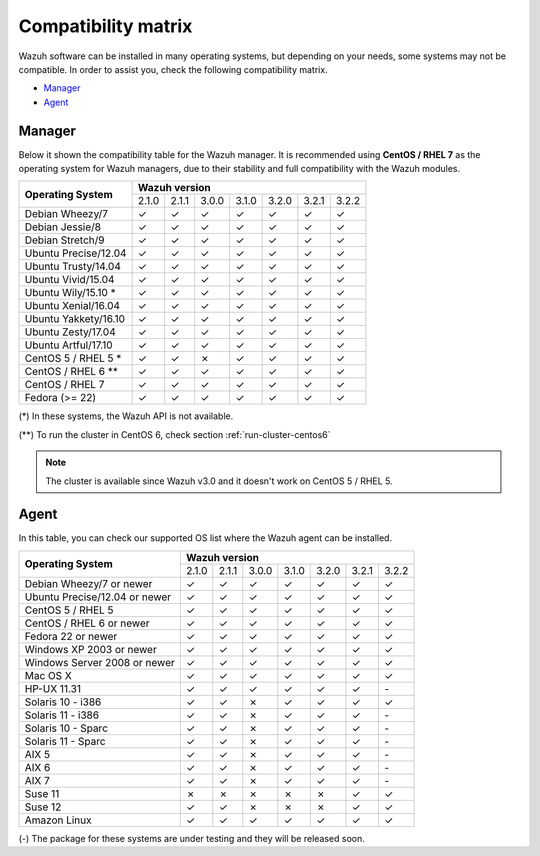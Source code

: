 .. _compatibility_matrix:

Compatibility matrix
====================

.. Wazuh software can be installed in many operating systems, but depending on what do want to install, some systems or version, are not compatible. To help you with this, you can check the compatibility matrix, which indicates what OS and Wazuh versions are compatible with your systems.

Wazuh software can be installed in many operating systems, but depending on your needs, some systems may not be compatible. In order to assist you, check the following compatibility matrix.

- `Manager`_
- `Agent`_


Manager
-------

Below it shown the compatibility table for the Wazuh manager. It is recommended using **CentOS / RHEL 7** as the operating system for Wazuh managers, due to their stability and full compatibility with the Wazuh modules.

+----------------------------+--------------------------------------------------------------+
|                            |              **Wazuh version**                               |
+    **Operating System**    +--------+--------+--------+--------+--------+--------+--------+
|                            |  2.1.0 | 2.1.1  |  3.0.0 |  3.1.0 |  3.2.0 |  3.2.1 |  3.2.2 |
+----------------------------+--------+--------+--------+--------+--------+--------+--------+
|    Debian Wheezy/7         |   ✓    |   ✓    |   ✓    |   ✓    |   ✓    |   ✓    |   ✓    |
+----------------------------+--------+--------+--------+--------+--------+--------+--------+
|    Debian Jessie/8         |   ✓    |   ✓    |   ✓    |   ✓    |   ✓    |   ✓    |   ✓    |
+----------------------------+--------+--------+--------+--------+--------+--------+--------+
|    Debian Stretch/9        |   ✓    |   ✓    |   ✓    |   ✓    |   ✓    |   ✓    |   ✓    |
+----------------------------+--------+--------+--------+--------+--------+--------+--------+
|   Ubuntu Precise/12.04     |   ✓    |   ✓    |   ✓    |   ✓    |   ✓    |   ✓    |   ✓    |
+----------------------------+--------+--------+--------+--------+--------+--------+--------+
|   Ubuntu Trusty/14.04      |   ✓    |   ✓    |   ✓    |   ✓    |   ✓    |   ✓    |   ✓    |
+----------------------------+--------+--------+--------+--------+--------+--------+--------+
|   Ubuntu Vivid/15.04       |   ✓    |   ✓    |   ✓    |   ✓    |   ✓    |   ✓    |   ✓    |
+----------------------------+--------+--------+--------+--------+--------+--------+--------+
|   Ubuntu Wily/15.10 *      |   ✓    |   ✓    |   ✓    |   ✓    |   ✓    |   ✓    |   ✓    |
+----------------------------+--------+--------+--------+--------+--------+--------+--------+
|   Ubuntu Xenial/16.04      |   ✓    |   ✓    |   ✓    |   ✓    |   ✓    |   ✓    |   ✓    |
+----------------------------+--------+--------+--------+--------+--------+--------+--------+
|   Ubuntu Yakkety/16.10     |   ✓    |   ✓    |   ✓    |   ✓    |   ✓    |   ✓    |   ✓    |
+----------------------------+--------+--------+--------+--------+--------+--------+--------+
|   Ubuntu Zesty/17.04       |   ✓    |   ✓    |   ✓    |   ✓    |   ✓    |   ✓    |   ✓    |
+----------------------------+--------+--------+--------+--------+--------+--------+--------+
|   Ubuntu Artful/17.10      |   ✓    |   ✓    |   ✓    |   ✓    |   ✓    |   ✓    |   ✓    |
+----------------------------+--------+--------+--------+--------+--------+--------+--------+
|      CentOS 5 / RHEL 5 *   |   ✓    |   ✓    |   ✗    |   ✓    |   ✓    |   ✓    |   ✓    |
+----------------------------+--------+--------+--------+--------+--------+--------+--------+
|    CentOS / RHEL 6 **      |   ✓    |   ✓    |   ✓    |   ✓    |   ✓    |   ✓    |   ✓    |
+----------------------------+--------+--------+--------+--------+--------+--------+--------+
|    CentOS / RHEL 7         |   ✓    |   ✓    |   ✓    |   ✓    |   ✓    |   ✓    |   ✓    |
+----------------------------+--------+--------+--------+--------+--------+--------+--------+
|       Fedora (>= 22)       |   ✓    |   ✓    |   ✓    |   ✓    |   ✓    |   ✓    |   ✓    |
+----------------------------+--------+--------+--------+--------+--------+--------+--------+

(*) In these systems, the Wazuh API is not available.

(**) To run the cluster in CentOS 6, check section :ref:`run-cluster-centos6`

.. note::

    The cluster is available since Wazuh v3.0 and it doesn't work on CentOS 5 / RHEL 5.


Agent
-----

In this table, you can check our supported OS list where the Wazuh agent can be installed.

+----------------------------------+--------------------------------------------------------------+
|                                  |              **Wazuh version**                               |
+    **Operating System**          +--------+--------+--------+--------+--------+--------+--------+
|                                  |  2.1.0 | 2.1.1  |  3.0.0 |  3.1.0 |  3.2.0 |  3.2.1 |  3.2.2 |
+----------------------------------+--------+--------+--------+--------+--------+--------+--------+
|    Debian Wheezy/7 or newer      |   ✓    |   ✓    |   ✓    |   ✓    |   ✓    |   ✓    |   ✓    |
+----------------------------------+--------+--------+--------+--------+--------+--------+--------+
|    Ubuntu Precise/12.04 or newer |   ✓    |   ✓    |   ✓    |   ✓    |   ✓    |   ✓    |   ✓    |
+----------------------------------+--------+--------+--------+--------+--------+--------+--------+
|    CentOS 5 / RHEL 5             |   ✓    |   ✓    |   ✓    |   ✓    |   ✓    |   ✓    |   ✓    |
+----------------------------------+--------+--------+--------+--------+--------+--------+--------+
|    CentOS / RHEL 6 or newer      |   ✓    |   ✓    |   ✓    |   ✓    |   ✓    |   ✓    |   ✓    |
+----------------------------------+--------+--------+--------+--------+--------+--------+--------+
|    Fedora 22 or newer            |   ✓    |   ✓    |   ✓    |   ✓    |   ✓    |   ✓    |   ✓    |
+----------------------------------+--------+--------+--------+--------+--------+--------+--------+
|    Windows XP 2003 or newer      |   ✓    |   ✓    |   ✓    |   ✓    |   ✓    |   ✓    |   ✓    |
+----------------------------------+--------+--------+--------+--------+--------+--------+--------+
|    Windows Server 2008 or newer  |   ✓    |   ✓    |   ✓    |   ✓    |   ✓    |   ✓    |   ✓    |
+----------------------------------+--------+--------+--------+--------+--------+--------+--------+
|    Mac OS X                      |   ✓    |   ✓    |   ✓    |   ✓    |   ✓    |   ✓    |   ✓    |
+----------------------------------+--------+--------+--------+--------+--------+--------+--------+
|    HP-UX 11.31                   |   ✓    |   ✓    |   ✓    |   ✓    |  ✓     |  ✓     |  `-`   |
+----------------------------------+--------+--------+--------+--------+--------+--------+--------+
|   Solaris 10 - i386              |   ✓    |   ✓    |   ✗    |   ✓    |  ✓     |  ✓     |  ✓     |
+----------------------------------+--------+--------+--------+--------+--------+--------+--------+
|   Solaris 11 - i386              |   ✓    |   ✓    |   ✗    |   ✓    |  ✓     |  ✓     |  `-`   |
+----------------------------------+--------+--------+--------+--------+--------+--------+--------+
|   Solaris 10 - Sparc             |   ✓    |   ✓    |   ✗    |   ✓    |  ✓     |  ✓     |  `-`   |
+----------------------------------+--------+--------+--------+--------+--------+--------+--------+
|   Solaris 11 - Sparc             |   ✓    |   ✓    |   ✗    |   ✓    |  ✓     |  ✓     |  `-`   |
+----------------------------------+--------+--------+--------+--------+--------+--------+--------+
|   AIX 5                          |   ✓    |   ✓    |   ✗    |   ✓    |  ✓     |  ✓     |  `-`   |
+----------------------------------+--------+--------+--------+--------+--------+--------+--------+
|   AIX 6                          |   ✓    |   ✓    |   ✗    |   ✓    |  ✓     |  ✓     |  `-`   |
+----------------------------------+--------+--------+--------+--------+--------+--------+--------+
|   AIX 7                          |   ✓    |   ✓    |   ✗    |   ✓    |  ✓     |  ✓     |  `-`   |
+----------------------------------+--------+--------+--------+--------+--------+--------+--------+
|   Suse 11                        |   ✗    |   ✗    |   ✗    |   ✗    |  ✗     |  ✓     |  ✓     |
+----------------------------------+--------+--------+--------+--------+--------+--------+--------+
|   Suse 12                        |   ✓    |   ✓    |   ✗    |   ✗    |  ✗     |  ✓     |  ✓     |
+----------------------------------+--------+--------+--------+--------+--------+--------+--------+
|   Amazon Linux                   |   ✓    |   ✓    |   ✓    |   ✓    |  ✓     |  ✓     |  ✓     |
+----------------------------------+--------+--------+--------+--------+--------+--------+--------+

(-) The package for these systems are under testing and they will be released soon.

